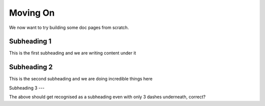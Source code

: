 Moving On
=========

We now want to try building some doc pages from scratch.

Subheading 1
------------

This is the first subheading and we are writing content under it

Subheading 2
------------

This is the second subheading and we are doing incredible things here

Subheading 3
---

The above should get recognised as a subheading even with only 3 dashes underneath, correct?
